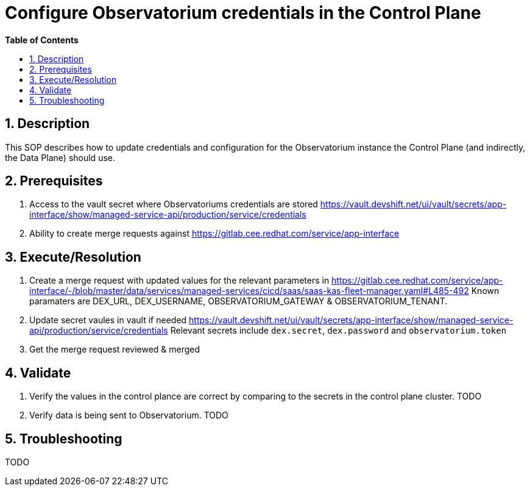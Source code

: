 // begin header
ifdef::env-github[]
:tip-caption: :bulb:
:note-caption: :information_source:
:important-caption: :heavy_exclamation_mark:
:caution-caption: :fire:
:warning-caption: :warning:
endif::[]
:numbered:
:toc: macro
:toc-title: pass:[<b>Table of Contents</b>]
// end header
= Configure Observatorium credentials in the Control Plane

toc::[]

== Description

This SOP describes how to update credentials and configuration for the Observatorium instance the Control Plane (and indirectly, the Data Plane) should use.

== Prerequisites

1. Access to the vault secret where Observatoriums credentials are stored https://vault.devshift.net/ui/vault/secrets/app-interface/show/managed-service-api/production/service/credentials
2. Ability to create merge requests against https://gitlab.cee.redhat.com/service/app-interface

== Execute/Resolution


1. Create a merge request with updated values for the relevant parameters in https://gitlab.cee.redhat.com/service/app-interface/-/blob/master/data/services/managed-services/cicd/saas/saas-kas-fleet-manager.yaml#L485-492
Known paramaters are DEX_URL, DEX_USERNAME, OBSERVATORIUM_GATEWAY & OBSERVATORIUM_TENANT.
2. Update secret vaules in vault if needed https://vault.devshift.net/ui/vault/secrets/app-interface/show/managed-service-api/production/service/credentials Relevant secrets include `dex.secret`, `dex.password` and `observatorium.token`
3. Get the merge request reviewed & merged

== Validate

1. Verify the values in the control plance are correct by comparing to the secrets in the control plane cluster. TODO
2. Verify data is being sent to Observatorium. TODO

== Troubleshooting

TODO